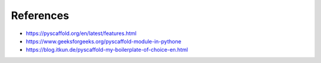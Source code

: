==========
References
==========

* `<https://pyscaffold.org/en/latest/features.html>`_
* `<https://www.geeksforgeeks.org/pyscaffold-module-in-pythone>`_
* `<https://blog.itkun.de/pyscaffold-my-boilerplate-of-choice-en.html>`_
